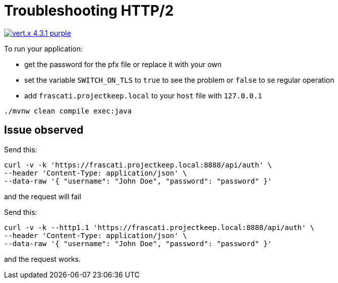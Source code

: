 = Troubleshooting HTTP/2

image:https://img.shields.io/badge/vert.x-4.3.1-purple.svg[link="https://vertx.io"]

To run your application:

- get the password for the pfx file or replace it with your own
- set the variable `SWITCH_ON_TLS` to `true` to see the problem or `false` to se regular operation
- add `frascati.projectkeep.local` to your `host` file with `127.0.0.1`

```
./mvnw clean compile exec:java
```

== Issue observed

Send this:

```
curl -v -k 'https://frascati.projectkeep.local:8888/api/auth' \
--header 'Content-Type: application/json' \
--data-raw '{ "username": "John Doe", "password": "password" }'
```

and the request will fail


Send this:

```
curl -v -k --http1.1 'https://frascati.projectkeep.local:8888/api/auth' \
--header 'Content-Type: application/json' \
--data-raw '{ "username": "John Doe", "password": "password" }'
```

and the request works.
